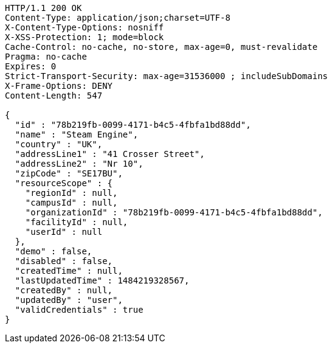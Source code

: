 [source,http,options="nowrap"]
----
HTTP/1.1 200 OK
Content-Type: application/json;charset=UTF-8
X-Content-Type-Options: nosniff
X-XSS-Protection: 1; mode=block
Cache-Control: no-cache, no-store, max-age=0, must-revalidate
Pragma: no-cache
Expires: 0
Strict-Transport-Security: max-age=31536000 ; includeSubDomains
X-Frame-Options: DENY
Content-Length: 547

{
  "id" : "78b219fb-0099-4171-b4c5-4fbfa1bd88dd",
  "name" : "Steam Engine",
  "country" : "UK",
  "addressLine1" : "41 Crosser Street",
  "addressLine2" : "Nr 10",
  "zipCode" : "SE17BU",
  "resourceScope" : {
    "regionId" : null,
    "campusId" : null,
    "organizationId" : "78b219fb-0099-4171-b4c5-4fbfa1bd88dd",
    "facilityId" : null,
    "userId" : null
  },
  "demo" : false,
  "disabled" : false,
  "createdTime" : null,
  "lastUpdatedTime" : 1484219328567,
  "createdBy" : null,
  "updatedBy" : "user",
  "validCredentials" : true
}
----